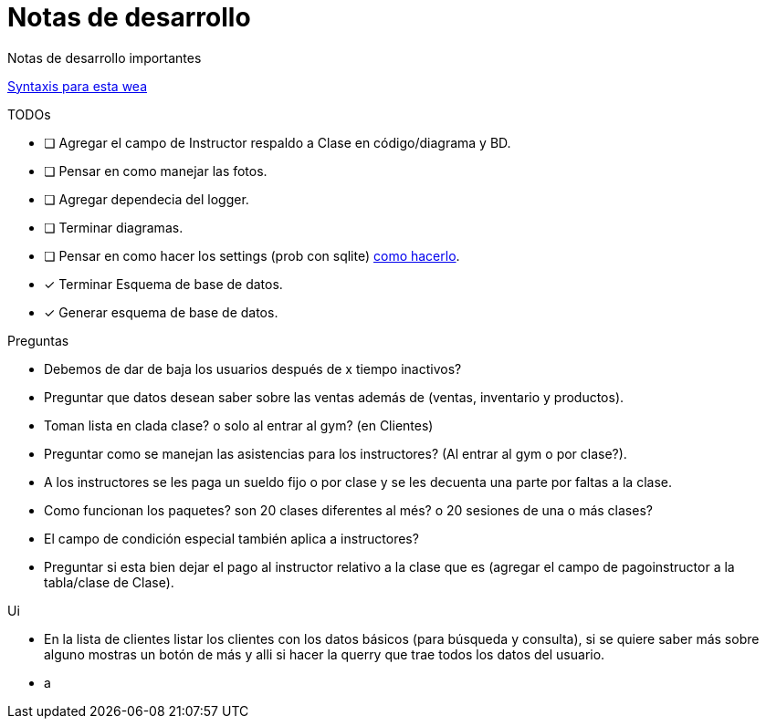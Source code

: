 ﻿= Notas de desarrollo

Notas de desarrollo importantes

https://programmerclick.com/article/4516146978/[Syntaxis para esta wea]

.TODOs
- [ ] Agregar el campo de Instructor respaldo a Clase en código/diagrama y BD.
- [ ] Pensar en como manejar las fotos.
- [ ] Agregar dependecia del logger.
- [ ] Terminar diagramas.
- [ ] Pensar en como hacer los settings
    (prob con sqlite) https://zetcode.com/csharp/sqlite/[como hacerlo].
- [*] Terminar Esquema de base de datos.
- [*] Generar esquema de base de datos.

.Preguntas
- Debemos de dar de baja los usuarios después de x tiempo inactivos?
- Preguntar que datos desean saber sobre las ventas además de
    (ventas, inventario y productos).
- Toman lista en clada clase? o solo al entrar al gym? (en Clientes)
- Preguntar como se manejan las asistencias para los instructores?
    (Al entrar al gym o por clase?).
- A los instructores se les paga un sueldo fijo o por clase y se les decuenta
    una parte por faltas a la clase.
- Como funcionan los paquetes? son 20 clases diferentes al més?
    o 20 sesiones de una o más clases?
- El campo de condición especial también aplica a instructores?
- Preguntar si esta bien dejar el pago al instructor relativo a la clase que es
    (agregar el campo de pagoinstructor a la tabla/clase de Clase).

.Ui
- En la lista de clientes listar los clientes con los datos básicos
    (para búsqueda y consulta), si se quiere saber más sobre alguno mostras un botón de más
    y alli si hacer la querry que trae todos los datos del usuario.
- a
